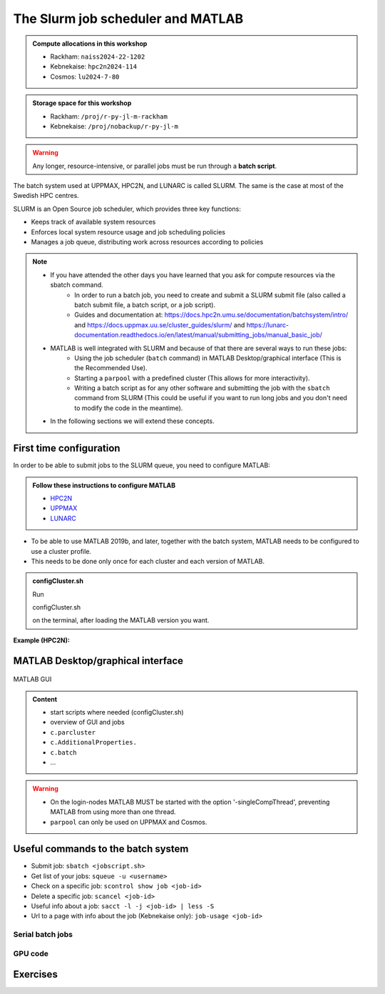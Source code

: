 The Slurm job scheduler and MATLAB
==================================

.. questions::

   - What is a batch job?
   - How to make a batch job for MATLAB?
   
.. objectives:: 

   - Understand and use the Slurm scheduler
   - Start (Matlab) batch jobs from the command line
   - Try example

.. admonition:: Compute allocations in this workshop 

   - Rackham: ``naiss2024-22-1202``
   - Kebnekaise: ``hpc2n2024-114``
   - Cosmos: ``lu2024-7-80``
 
.. admonition:: Storage space for this workshop 

   - Rackham: ``/proj/r-py-jl-m-rackham``
   - Kebnekaise: ``/proj/nobackup/r-py-jl-m`` 

.. warning::

   Any longer, resource-intensive, or parallel jobs must be run through a **batch script**.

The batch system used at UPPMAX, HPC2N, and LUNARC is called SLURM. The same is the case at most of the Swedish HPC centres. 

SLURM is an Open Source job scheduler, which provides three key functions:

- Keeps track of available system resources
- Enforces local system resource usage and job scheduling policies
- Manages a job queue, distributing work across resources according to policies

.. note:: 

   - If you have attended the other days you have learned that you ask for compute resources via the sbatch command.
       - In order to run a batch job, you need to create and submit a SLURM submit file (also called a batch submit file, a batch script, or a job script).
       - Guides and documentation at: https://docs.hpc2n.umu.se/documentation/batchsystem/intro/ and https://docs.uppmax.uu.se/cluster_guides/slurm/ and https://lunarc-documentation.readthedocs.io/en/latest/manual/submitting_jobs/manual_basic_job/  
   - MATLAB is well integrated with SLURM and because of that there are several ways to run these jobs:
       - Using the job scheduler (``batch`` command) in MATLAB Desktop/graphical interface (This is the Recommended Use).
       - Starting a ``parpool`` with a predefined cluster (This allows for more interactivity).
       - Writing a batch script as for any other software and submitting the job with the ``sbatch`` command from SLURM 
         (This could be useful if you want to run long jobs and you don't need to modify the code in the meantime).
   - In the following sections we will extend these concepts. 

First time configuration
------------------------

In order to be able to submit jobs to the SLURM queue, you need to configure MATLAB:

.. admonition:: Follow these instructions to configure MATLAB

   - `HPC2N <https://www.hpc2n.umu.se/resources/software/configure-matlab-2018>`_
   - `UPPMAX <https://docs.uppmax.uu.se/software/matlab/#first-time-since-may-13-2024>`_
   - `LUNARC <https://lunarc-documentation.readthedocs.io/en/latest/guides/applications/MATLAB/#configuration-at-the-command-line>`_

- To be able to use MATLAB 2019b, and later, together with the batch system, MATLAB needs to be configured to use a cluster profile.
- This needs to be done only once for each cluster and each version of MATLAB.

.. admonition:: configCluster.sh

   Run 
   
   .. code-block:: 

   configCluster.sh
  
   on the terminal, after loading the MATLAB version you want. 

**Example (HPC2N):** 

.. figure:: ../../img/configcluster.png
   :width: 350
   :align: center

MATLAB Desktop/graphical interface
----------------------------------


.. figure:: ../img/matlab-gui.png
   :width: 350
   :align: center

   MATLAB GUI




.. admonition:: Content

   - start scripts where needed (configCluster.sh)
   - overview of GUI and jobs
   - ``c.parcluster``
   - ``c.AdditionalProperties.``
   - ``c.batch``
   - ...

   

.. warning::

   - On the login-nodes MATLAB MUST be started with the option '-singleCompThread', preventing MATLAB from using more than one thread.
   - ``parpool`` can only be used on UPPMAX and Cosmos.
  
Useful commands to the batch system
-----------------------------------

- Submit job: ``sbatch <jobscript.sh>``
- Get list of your jobs: ``squeue -u <username>``
- Check on a specific job: ``scontrol show job <job-id>``
- Delete a specific job: ``scancel <job-id>``
- Useful info about a job: ``sacct -l -j <job-id> | less -S``
- Url to a page with info about the job (Kebnekaise only): ``job-usage <job-id>``

Serial batch jobs 
''''''''''''''''''''''''''''''''''''''''''''''''''

GPU code
''''''''


Exercises
---------

.. keypoints::

   - **FIX**
   - The SLURM scheduler handles allocations to the calculation nodes
   - Batch jobs runs without interaction with user
   - A batch script consists of a part with SLURM parameters describing the allocation and a second part describing the actual work within the job, for instance one or several Python scripts.
      
      - Remember to include possible input arguments to the Python script in the batch script.
    
